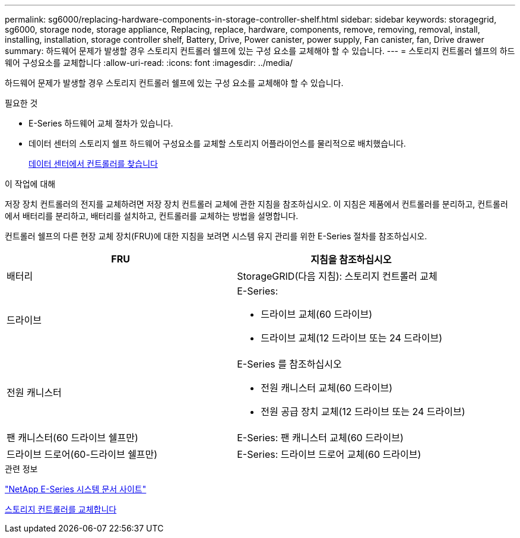 ---
permalink: sg6000/replacing-hardware-components-in-storage-controller-shelf.html 
sidebar: sidebar 
keywords: storagegrid, sg6000, storage node, storage appliance, Replacing, replace, hardware, components, remove, removing, removal, install, installing, installation, storage controller shelf, Battery, Drive, Power canister, power supply, Fan canister, fan, Drive drawer 
summary: 하드웨어 문제가 발생할 경우 스토리지 컨트롤러 쉘프에 있는 구성 요소를 교체해야 할 수 있습니다. 
---
= 스토리지 컨트롤러 쉘프의 하드웨어 구성요소를 교체합니다
:allow-uri-read: 
:icons: font
:imagesdir: ../media/


[role="lead"]
하드웨어 문제가 발생할 경우 스토리지 컨트롤러 쉘프에 있는 구성 요소를 교체해야 할 수 있습니다.

.필요한 것
* E-Series 하드웨어 교체 절차가 있습니다.
* 데이터 센터의 스토리지 쉘프 하드웨어 구성요소를 교체할 스토리지 어플라이언스를 물리적으로 배치했습니다.
+
xref:locating-controller-in-data-center.adoc[데이터 센터에서 컨트롤러를 찾습니다]



.이 작업에 대해
저장 장치 컨트롤러의 전지를 교체하려면 저장 장치 컨트롤러 교체에 관한 지침을 참조하십시오. 이 지침은 제품에서 컨트롤러를 분리하고, 컨트롤러에서 배터리를 분리하고, 배터리를 설치하고, 컨트롤러를 교체하는 방법을 설명합니다.

컨트롤러 쉘프의 다른 현장 교체 장치(FRU)에 대한 지침을 보려면 시스템 유지 관리를 위한 E-Series 절차를 참조하십시오.

|===
| FRU | 지침을 참조하십시오 


 a| 
배터리
 a| 
StorageGRID(다음 지침): 스토리지 컨트롤러 교체



 a| 
드라이브
 a| 
E-Series:

* 드라이브 교체(60 드라이브)
* 드라이브 교체(12 드라이브 또는 24 드라이브)




 a| 
전원 캐니스터
 a| 
E-Series 를 참조하십시오

* 전원 캐니스터 교체(60 드라이브)
* 전원 공급 장치 교체(12 드라이브 또는 24 드라이브)




 a| 
팬 캐니스터(60 드라이브 쉘프만)
 a| 
E-Series: 팬 캐니스터 교체(60 드라이브)



 a| 
드라이브 드로어(60-드라이브 쉘프만)
 a| 
E-Series: 드라이브 드로어 교체(60 드라이브)

|===
.관련 정보
http://mysupport.netapp.com/info/web/ECMP1658252.html["NetApp E-Series 시스템 문서 사이트"^]

xref:replacing-storage-controller-sg6000.adoc[스토리지 컨트롤러를 교체합니다]
